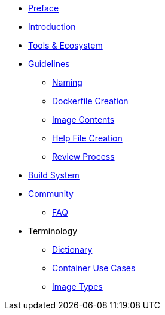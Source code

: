 * xref:preface.adoc[Preface]
* xref:introduction.adoc[Introduction]
* xref:tools.adoc[Tools & Ecosystem]
* xref:guidelines/guidelines.adoc[Guidelines]
** xref:guidelines/naming.adoc[Naming]
** xref:guidelines/creation.adoc[Dockerfile Creation]
** xref:guidelines/contents.adoc[Image Contents]
** xref:guidelines/help_file.adoc[Help File Creation]
** xref:guidelines/review.adoc[Review Process]
* xref:buildsys.adoc[Build System]
* xref:community.adoc[Community]
** xref:faq.adoc[FAQ]
* Terminology
** xref:terminology/dictionary.adoc[Dictionary]
** xref:terminology/use_cases.adoc[Container Use Cases]
** xref:terminology/image_types.adoc[Image Types]
